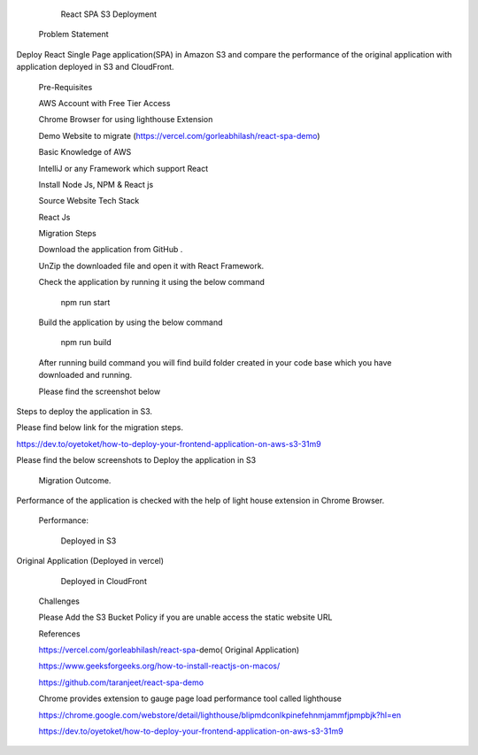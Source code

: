                React SPA S3 Deployment 

 

 

 

    Problem Statement 

 

Deploy React Single Page application(SPA) in Amazon S3 and compare the performance of the original application with application deployed in S3 and CloudFront. 

 

    Pre-Requisites 

 

    AWS Account with Free Tier Access 

    Chrome Browser for using lighthouse Extension 

    Demo Website to migrate (https://vercel.com/gorleabhilash/react-spa-demo) 

    Basic Knowledge of AWS 

    IntelliJ or any Framework which support React 

    Install Node Js, NPM & React js 

 

    Source Website Tech Stack 

 

    React Js 

 

    Migration Steps 

 

    Download the application from GitHub . 

    UnZip the downloaded file and open it with React Framework. 

    Check the application by running it using the below command 

 

                                                        npm run start 

    Build the application by using the below command 

 

                                                        npm run build   

     

    After running build command you will find build folder created in your code base which you have downloaded and running. 

 

    Please find the screenshot below 

 

Steps to deploy the application in S3. 

 

Please find below link for the migration steps. 

 

https://dev.to/oyetoket/how-to-deploy-your-frontend-application-on-aws-s3-31m9 

 

 

Please find the below screenshots to Deploy the application in S3 

 

    Migration Outcome. 

 

Performance of the application is checked with the help of light house extension in Chrome Browser. 

 

                         Performance: 

 

                          Deployed in S3 

 

 

 

 

 

Original Application (Deployed in vercel) 
 

 

 

 

 

 

           Deployed in CloudFront 

 

 

 

 

    Challenges 

 

    Please Add the S3 Bucket Policy if you are unable access the static website URL 

    References 

 

 

    https://vercel.com/gorleabhilash/react-spa-demo( Original Application) 

 

    https://www.geeksforgeeks.org/how-to-install-reactjs-on-macos/ 

 

 

    https://github.com/taranjeet/react-spa-demo 

 

 

    Chrome provides extension to gauge page load performance tool called lighthouse 

    https://chrome.google.com/webstore/detail/lighthouse/blipmdconlkpinefehnmjammfjpmpbjk?hl=en 

 

    https://dev.to/oyetoket/how-to-deploy-your-frontend-application-on-aws-s3-31m9 

 

 
